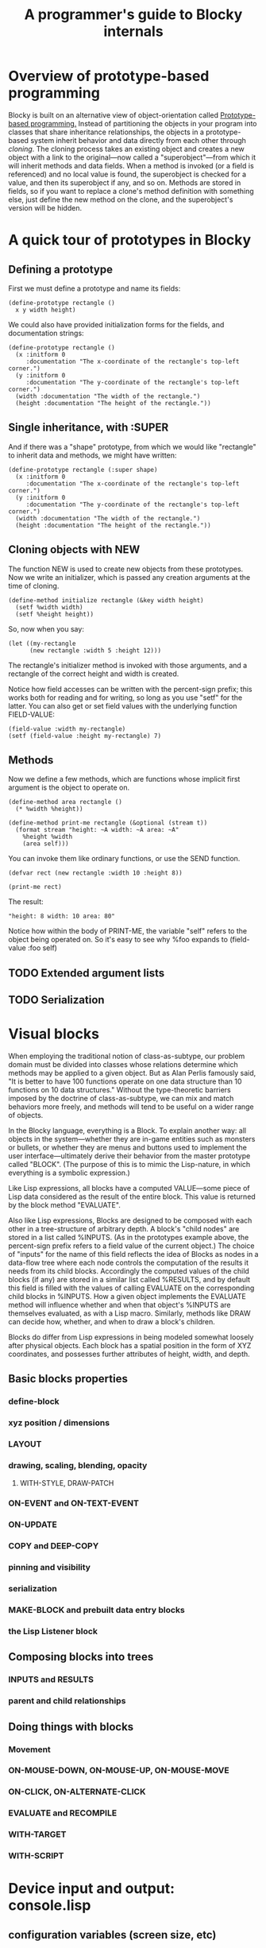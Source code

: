 #+TITLE: A programmer's guide to Blocky internals

* Overview of prototype-based programming

Blocky is built on an alternative view of object-orientation called
[[http://en.wikipedia.org/wiki/Prototype-based_programming][Prototype-based programming.]] Instead of partitioning the objects in
your program into classes that share inheritance relationships, the
objects in a prototype-based system inherit behavior and data directly
from each other through /cloning/. The cloning process takes an
existing object and creates a new object with a link to the
original---now called a "superobject"---from which it will inherit
methods and data fields. When a method is invoked (or a field is
referenced) and no local value is found, the superobject is checked
for a value, and then its superobject if any, and so on. Methods are
stored in fields, so if you want to replace a clone's method
definition with something else, just define the new method on the
clone, and the superobject's version will be hidden.

* A quick tour of prototypes in Blocky

** Defining a prototype

First we must define a prototype and name its fields:

: (define-prototype rectangle ()
:   x y width height)

We could also have provided initialization forms for the fields, and
documentation strings:

: (define-prototype rectangle ()
:   (x :initform 0 
:      :documentation "The x-coordinate of the rectangle's top-left corner.")
:   (y :initform 0 
:      :documentation "The y-coordinate of the rectangle's top-left corner.")
:   (width :documentation "The width of the rectangle.")
:   (height :documentation "The height of the rectangle."))

** Single inheritance, with :SUPER

And if there was a "shape" prototype, from which we would like
"rectangle" to inherit data and methods, we might have written:

: (define-prototype rectangle (:super shape)
:   (x :initform 0 
:      :documentation "The x-coordinate of the rectangle's top-left corner.")
:   (y :initform 0 
:      :documentation "The y-coordinate of the rectangle's top-left corner.")
:   (width :documentation "The width of the rectangle.")
:   (height :documentation "The height of the rectangle."))

** Cloning objects with NEW

The function NEW is used to create new objects from these
prototypes. Now we write an initializer, which is passed any creation
arguments at the time of cloning.

: (define-method initialize rectangle (&key width height)
:   (setf %width width)
:   (setf %height height))

So, now when you say:

: (let ((my-rectangle
:       (new rectangle :width 5 :height 12)))

The rectangle's initializer method is invoked with those arguments,
and a rectangle of the correct height and width is created.

Notice how field accesses can be written with the percent-sign prefix;
this works both for reading and for writing, so long as you use "setf"
for the latter. You can also get or set field values with the
underlying function FIELD-VALUE:
 
: (field-value :width my-rectangle)
: (setf (field-value :height my-rectangle) 7)

** Methods

Now we define a few methods, which are functions whose implicit first
argument is the object to operate on.

: (define-method area rectangle ()
:   (* %width %height))
: 
: (define-method print-me rectangle (&optional (stream t))
:   (format stream "height: ~A width: ~A area: ~A"
: 	  %height %width 
: 	  (area self)))

You can invoke them like ordinary functions, or use the SEND function.

: (defvar rect (new rectangle :width 10 :height 8))
:
: (print-me rect)

The result: 

: "height: 8 width: 10 area: 80"

Notice how within the body of PRINT-ME, the variable "self" refers to
the object being operated on. So it's easy to see why %foo expands to
(field-value :foo self)

** TODO Extended argument lists
** TODO Serialization

* Visual blocks

When employing the traditional notion of class-as-subtype, our problem
domain must be divided into classes whose relations determine which
methods may be applied to a given object. But as Alan Perlis famously
said, "It is better to have 100 functions operate on one data
structure than 10 functions on 10 data structures."  Without the
type-theoretic barriers imposed by the doctrine of class-as-subtype,
we can mix and match behaviors more freely, and methods will tend to
be useful on a wider range of objects.

In the Blocky language, everything is a Block. To explain another way:
all objects in the system---whether they are in-game entities such as
monsters or bullets, or whether they are menus and buttons used to
implement the user interface---ultimately derive their behavior from
the master prototype called "BLOCK". (The purpose of this is to mimic
the Lisp-nature, in which everything is a symbolic expression.) 

Like Lisp expressions, all blocks have a computed VALUE---some piece
of Lisp data considered as the result of the entire block. This value
is returned by the block method "EVALUATE".

Also like Lisp expressions, Blocks are designed to be composed with
each other in a tree-structure of arbitrary depth. A block's "child
nodes" are stored in a list called %INPUTS. (As in the prototypes
example above, the percent-sign prefix refers to a field value of the
current object.) The choice of "inputs" for the name of this field
reflects the idea of Blocks as nodes in a data-flow tree where each
node controls the computation of the results it needs from its child
blocks. Accordingly the computed values of the child blocks (if any)
are stored in a similar list called %RESULTS, and by default this
field is filled with the values of calling EVALUATE on the
corresponding child blocks in %INPUTS. How a given object implements
the EVALUATE method will influence whether and when that object's
%INPUTS are themselves evaluated, as with a Lisp macro. Similarly,
methods like DRAW can decide how, whether, and when to draw a block's
children.

Blocks do differ from Lisp expressions in being modeled somewhat
loosely after physical objects. Each block has a spatial position in
the form of XYZ coordinates, and possesses further attributes of
height, width, and depth.

** Basic blocks properties
*** define-block
*** xyz position / dimensions
*** LAYOUT
*** drawing, scaling, blending, opacity
**** WITH-STYLE, DRAW-PATCH
*** ON-EVENT and ON-TEXT-EVENT
*** ON-UPDATE
*** COPY and DEEP-COPY
*** pinning and visibility
*** serialization
*** MAKE-BLOCK and prebuilt data entry blocks
*** the Lisp Listener block
** Composing blocks into trees
*** INPUTS and RESULTS
*** parent and child relationships
** Doing things with blocks
*** Movement
*** ON-MOUSE-DOWN, ON-MOUSE-UP, ON-MOUSE-MOVE
*** ON-CLICK, ON-ALTERNATE-CLICK
*** EVALUATE and RECOMPILE
*** WITH-TARGET
*** WITH-SCRIPT

* Device input and output: console.lisp
** configuration variables (screen size, etc)
** keyboard state
** hooks and message logging
** input events
** joystick data
** configuring the GL viewport
** resources and IOF files
** projects
** images 
** text 



